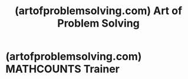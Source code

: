 :PROPERTIES:
:ID:       64517333-1d59-456e-b431-567413e06360
:ROAM_REFS: https://artofproblemsolving.com/
:END:
#+title: (artofproblemsolving.com) Art of Problem Solving
#+filetags: :website:

* (artofproblemsolving.com) MATHCOUNTS Trainer
:PROPERTIES:
:ID:       d2a1c6f0-9ee5-436a-a2ed-1f3a3877ba35
:ROAM_REFS: https://artofproblemsolving.com/mathcounts_trainer
:END:
